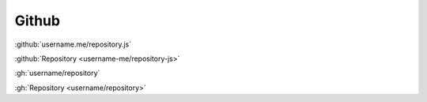 Github
######

:github:`username.me/repository.js`

:github:`Repository <username-me/repository-js>`

:gh:`username/repository`

:gh:`Repository <username/repository>`
